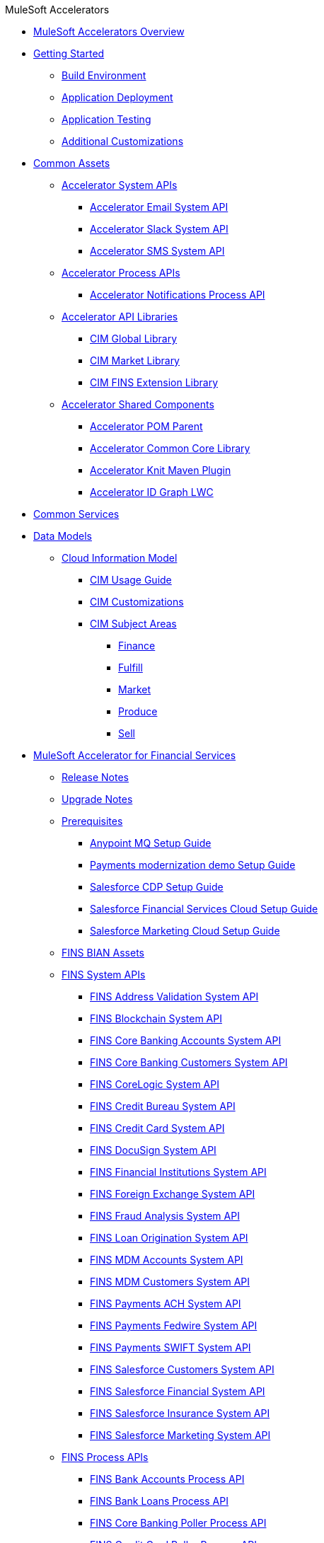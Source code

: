 .MuleSoft Accelerators
* xref:index.adoc[MuleSoft Accelerators Overview]
* xref:getting-started.adoc[Getting Started]
** xref:accel/accel-build-environment.adoc[Build Environment]
** xref:accel/accel-application-deployment.adoc[Application Deployment]
** xref:accel/accel-application-testing.adoc[Application Testing]
** xref:accel/accel-additional-customizations.adoc[Additional Customizations]
* xref:accel/accel-common-assets.adoc[Common Assets]
** xref:accel/accel-system-apis.adoc[Accelerator System APIs]
*** xref:accel//system-apis/accelerator-email-system-api.adoc[Accelerator Email System API]
*** xref:accel//system-apis/accelerator-slack-system-api.adoc[Accelerator Slack System API]
*** xref:accel//system-apis/accelerator-sms-system-api.adoc[Accelerator SMS System API]
** xref:accel/accel-process-apis.adoc[Accelerator Process APIs]
*** xref:accel/process-apis/accelerator-notifications-process-api.adoc[Accelerator Notifications Process API]
** xref:accel/accel-api-libraries.adoc[Accelerator API Libraries]
*** xref:accel/api-libraries/accelerator-cim-global-library.adoc[CIM Global Library]
*** xref:accel/api-libraries/accelerator-cim-market-library.adoc[CIM Market Library]
*** xref:accel/api-libraries/accelerator-cim-fins-library.adoc[CIM FINS Extension Library]
** xref:accel/accel-shared-components.adoc[Accelerator Shared Components]
*** xref:accel/shared-components/accelerator-pom-parent.adoc[Accelerator POM Parent]
*** xref:accel/shared-components/accelerator-common-core.adoc[Accelerator Common Core Library]
*** xref:accel/shared-components/accelerator-knit-maven-plugin.adoc[Accelerator Knit Maven Plugin]
*** xref:accel/shared-components/accelerator-idgraph-lwc.adoc[Accelerator ID Graph LWC]
* xref:common-services.adoc[Common Services]
* xref:data-models.adoc[Data Models]
** xref:cim/cim-landing-page.adoc[Cloud Information Model]
*** xref:cim/cim-usage-guide.adoc[CIM Usage Guide]
*** xref:cim/cim-customizations.adoc[CIM Customizations]
*** xref:cim/cim-subject-areas.adoc[CIM Subject Areas]
**** xref:cim/cim-finance.adoc[Finance]
**** xref:cim/cim-fulfill.adoc[Fulfill]
**** xref:cim/cim-market.adoc[Market]
**** xref:cim/cim-produce.adoc[Produce]
**** xref:cim/cim-sell.adoc[Sell]
* xref:fins/fins-landing-page.adoc[MuleSoft Accelerator for Financial Services]
** xref:fins/fins-release-notes.adoc[Release Notes]
** xref:fins/fins-upgrade-notes.adoc[Upgrade Notes]
** xref:fins/fins-prerequisites.adoc[Prerequisites]
*** xref:fins/fins-anypointmq-setup-guide.adoc[Anypoint MQ Setup Guide]
*** xref:fins/fins-payments-setup-guide.adoc[Payments modernization demo Setup Guide]
*** xref:fins/fins-salesforce-cdp-setup-guide.adoc[Salesforce CDP Setup Guide]
*** xref:fins/fins-salesforce-fsc-setup-guide.adoc[Salesforce Financial Services Cloud Setup Guide]
*** xref:fins/fins-salesforce-mc-setup-guide.adoc[Salesforce Marketing Cloud Setup Guide]
** xref:fins/fins-bian-assets.adoc[FINS BIAN Assets]
** xref:fins/fins-system-apis.adoc[FINS System APIs]
*** xref:fins/system-apis/address-validation-system-api.adoc[FINS Address Validation System API]
*** xref:fins/system-apis/blockchain-system-api.adoc[FINS Blockchain System API]
*** xref:fins/system-apis/core-banking-accounts-system-api.adoc[FINS Core Banking Accounts System API]
*** xref:fins/system-apis/core-banking-customers-system-api.adoc[FINS Core Banking Customers System API]
*** xref:fins/system-apis/corelogic-system-api.adoc[FINS CoreLogic System API]
*** xref:fins/system-apis/credit-bureau-system-api.adoc[FINS Credit Bureau System API]
*** xref:fins/system-apis/credit-card-system-api.adoc[FINS Credit Card System API]
*** xref:fins/system-apis/docusign-system-api.adoc[FINS DocuSign System API]
*** xref:fins/system-apis/financial-institutions-system-api.adoc[FINS Financial Institutions System API]
*** xref:fins/system-apis/foreign-exchange-system-api.adoc[FINS Foreign Exchange System API]
*** xref:fins/system-apis/fraud-analysis-system-api.adoc[FINS Fraud Analysis System API]
*** xref:fins/system-apis/loan-origination-system-api.adoc[FINS Loan Origination System API]
*** xref:fins/system-apis/mdm-accounts-system-api.adoc[FINS MDM Accounts System API]
*** xref:fins/system-apis/mdm-customers-system-api.adoc[FINS MDM Customers System API]
*** xref:fins/system-apis/payments-ach-system-api.adoc[FINS Payments ACH System API]
*** xref:fins/system-apis/payments-fedwire-system-api.adoc[FINS Payments Fedwire System API]
*** xref:fins/system-apis/payments-swift-system-api.adoc[FINS Payments SWIFT System API]
*** xref:fins/system-apis/salesforce-customers-system-api.adoc[FINS Salesforce Customers System API]
*** xref:fins/system-apis/salesforce-financial-system-api.adoc[FINS Salesforce Financial System API]
*** xref:fins/system-apis/salesforce-insurance-system-api.adoc[FINS Salesforce Insurance System API]
*** xref:fins/system-apis/salesforce-marketing-system-api.adoc[FINS Salesforce Marketing System API]
** xref:fins/fins-process-apis.adoc[FINS Process APIs]
*** xref:fins/process-apis/bank-accounts-process-api.adoc[FINS Bank Accounts Process API]
*** xref:fins/process-apis/bank-loans-process-api.adoc[FINS Bank Loans Process API]
*** xref:fins/process-apis/core-banking-poller-process-api.adoc[FINS Core Banking Poller Process API]
*** xref:fins/process-apis/credit-card-poller-process-api.adoc[FINS Credit Card Poller Process API]
*** xref:fins/process-apis/customer-addresses-process-api.adoc[FINS Customer Addresses Process API]
*** xref:fins/process-apis/customer-leads-process-api.adoc[FINS Customer Leads Process API]
*** xref:fins/process-apis/customers-process-api.adoc[FINS Customers Process API]
*** xref:fins/process-apis/notifications-process-api.adoc[FINS Notifications Process API]
*** xref:fins/process-apis/payments-initiation-process-api.adoc[FINS Payments Initiation Process API]
*** xref:fins/process-apis/payments-interbank-international-execution-process-api.adoc[FINS Payments InterBank International Execution Process API]
*** xref:fins/process-apis/payments-interbank-national-execution-process-api.adoc[FINS Payments InterBank National Execution Process API]
*** xref:fins/process-apis/payments-intrabank-international-execution-process-api.adoc[FINS Payments IntraBank International Execution Process API]
*** xref:fins/process-apis/payments-intrabank-national-execution-process-api.adoc[FINS Payments IntraBank National Execution Process API]
*** xref:fins/process-apis/payments-order-process-api.adoc[FINS Payments Order Process API]
*** xref:fins/process-apis/payments-remittances-process-api.adoc[FINS Payments Remittances Process API]
*** xref:fins/process-apis/payments-router-process-api.adoc[FINS Payments Router Process API]
*** xref:fins/process-apis/payments-simulator-process-api.adoc[FINS Payments Simulator Process API]
*** xref:fins/process-apis/reconciliation-process-api.adoc[FINS Reconciliation Process API]
** xref:fins/fins-experience-apis.adoc[FINS Experience APIs]
*** xref:fins/experience-apis/docusign-experience-api.adoc[FINS DocuSign Experience API]
*** xref:fins/experience-apis/mobile-experience-api.adoc[FINS Mobile Experience API]
*** xref:fins/experience-apis/open-banking-accounts-experience-api.adoc[FINS Open Banking Accounts Experience API]
*** xref:fins/experience-apis/open-banking-aspsp-experience-api.adoc[FINS Open Banking ASPSP Experience API]
*** xref:fins/experience-apis/open-banking-pisp-domestic-experience-api.adoc[FINS Open Banking PISP Domestic Experience API]
*** xref:fins/experience-apis/open-banking-pisp-international-experience-api.adoc[FINS Open Banking PISP International Experience API]
*** xref:fins/experience-apis/payments-webui-experience-api.adoc[FINS Payments Web UI Experience API]
*** xref:fins/experience-apis/salesforce-financial-experience-api.adoc[FINS Salesforce Financial Experience API]
*** xref:fins/experience-apis/salesforce-insurance-experience-api.adoc[FINS Salesforce Insurance Experience API]
*** xref:fins/experience-apis/salesforce-wealth-experience-api.adoc[FINS Salesforce Wealth Experience API]
** xref:fins/fins-listeners.adoc[FINS Listeners]
*** xref:fins/listeners/payments-ach-listener.adoc[FINS Payments ACH Listener]
*** xref:fins/listeners/payments-fedwire-listener.adoc[FINS Payments Fedwire Listener]
*** xref:fins/listeners/payments-swift-listener.adoc[FINS Payments SWIFT Listener]
*** xref:fins/listeners/salesforce-marketing-listener.adoc[FINS Salesforce Marketing Listener]
*** xref:fins/listeners/salesforce-topic-listener.adoc[FINS Salesforce Topic Listener]
** xref:fins/fins-custom-components.adoc[FINS Custom Components]
*** xref:fins/custom-components/fins-financial-account-sync-lwc.adoc[FINS Financial Account Sync LWC]
*** xref:fins/custom-components/fins-common-resources.adoc[FINS Common Resources]
*** xref:fins/custom-components/fins-fraud-analysis-application.adoc[FINS Fraud Analysis Application]
*** xref:fins/custom-components/fins-open-banking-library.adoc[FINS Open Banking Library]
*** xref:fins/custom-components/fins-payments-frontend-webui.adoc[FINS Payments Frontend Web UI]
* xref:hls/hc-landing-page.adoc[MuleSoft Accelerator for Healthcare]
** xref:hls/hc-setup-instructions.adoc[Setup Instructions]
** xref:hls/hc-ccda-fhir-converter.adoc[C-CDA to FHIR Converter]
** xref:hls/hc-fhir-r4-assets.adoc[FHIR R4 Assets]
** xref:hls/hc-hl7-v2-fhir-converter.adoc[HL7 v2 to FHIR Converter]
** xref:hls/hc-smart-fhir-okta.adoc[SMART on FHIR with Okta]
** xref:hls/hc-x12-fhir-converter.adoc[X12 to FHIR Converter]
* xref:mfg/mfg-landing-page.adoc[MuleSoft Accelerator for Manufacturing]
** xref:mfg/mfg-prereqs.adoc[Prerequisites]
** xref:mfg/mfg-osisoft-pi-setup-guide.adoc[OSISoft PI Setup Guide for Productive Maintenance]
** xref:mfg/mfg-release-notes.adoc[Release Notes]
** xref:mfg/mfg-sap-s4hana-setup-guide.adoc[SAP S4HANA Setup Guide for Sales Rebate Management]
** xref:mfg/mfg-tableau-setup-guide-for-productive-maintenance.adoc[Tableau Setup Guide for Productive Maintenance]
* xref:retail/retail-landing-page.adoc[MuleSoft Accelerator for Retail]
** xref:retail/retail-prereqs.adoc[Prerequisites]
** xref:retail/retail-b2c-setup-guide.adoc[B2C Setup Guide]
** xref:retail/retail-ofbiz-setup-config.adoc[OFBiz Setup and Configuration]
** xref:retail/retail-sap-s4hana-setup-guide.adoc[SAP S4HANA Setup Guide]
** xref:retail/retail-sap-custom-bapi-setup-guide.adoc[SAP Custom BAPI Setup Guide - Customer Profile Sync]
** xref:retail/retail-salesforce-customization-guide.adoc[Salesforce Customization Guide]
** xref:retail/retail-salesforce-cdp-setup-guide.adoc[Salesforce CDP Setup Guide]
** xref:retail/retail-mappings.adoc[Mappings]
** xref:retail/retail-appendix.adoc[Appendix]
** xref:retail/retail-release-notes.adoc[Release Notes]
